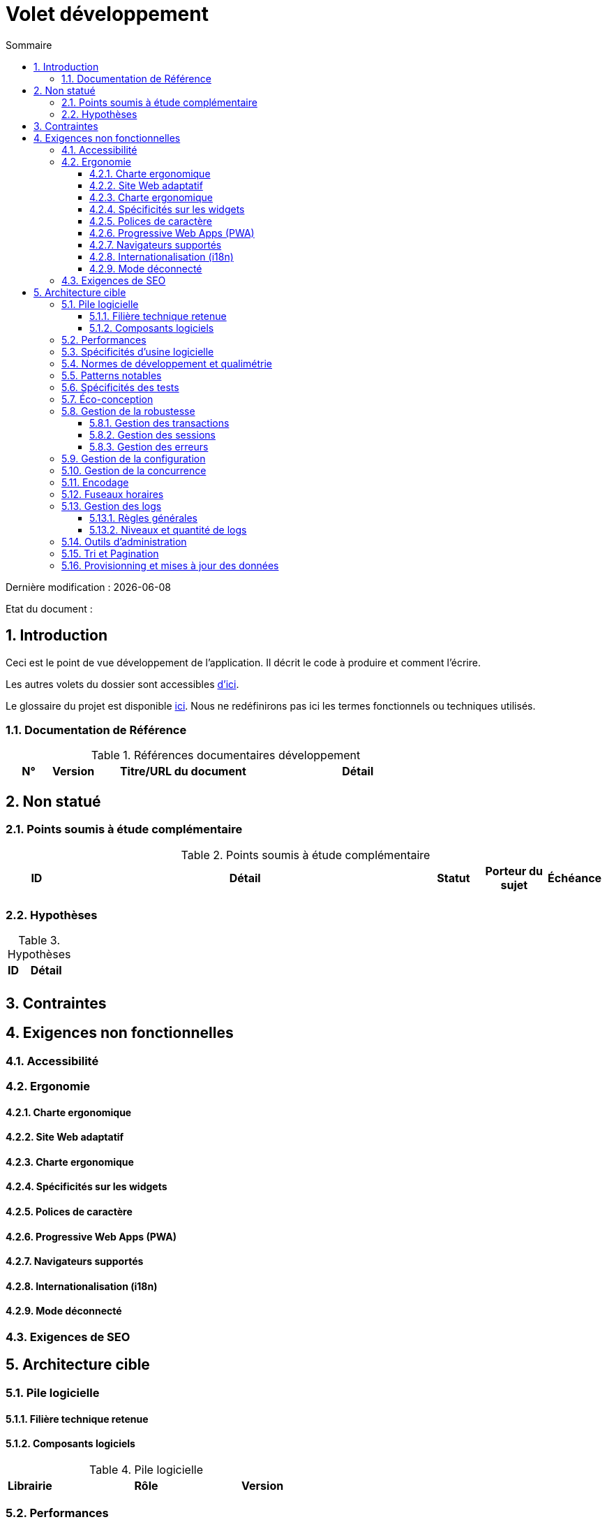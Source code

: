 = Volet développement
:sectnumlevels: 4
:toclevels: 4
:sectnums: 4
:toc: left
:icons: font
:toc-title: Sommaire

Dernière modification : {docdate} 

Etat du document : 

== Introduction
Ceci est le point de vue développement de l’application. Il décrit le code à produire et comment l'écrire.

Les autres volets du dossier sont accessibles link:./README.adoc[d'ici].

Le glossaire du projet est disponible link:glossaire.adoc[ici]. Nous ne redéfinirons pas ici les termes fonctionnels ou techniques utilisés.

=== Documentation de Référence

.Références documentaires développement
[cols="1,1,4,4"]
|====
|N°|Version|Titre/URL du document|Détail

|
|
|

|====

== Non statué

=== Points soumis à étude complémentaire

.Points soumis à étude complémentaire
[cols="1,6,1,1,1"]
|====
|ID|Détail|Statut|Porteur du sujet  | Échéance

|
|
|
|
|

|====

=== Hypothèses

.Hypothèses
[cols="1,4"]
|====
|ID|Détail

|
|

|====

== Contraintes

== Exigences non fonctionnelles

=== Accessibilité

=== Ergonomie

==== Charte ergonomique

==== Site Web adaptatif

==== Charte ergonomique
 
==== Spécificités sur les widgets

==== Polices de caractère

==== Progressive Web Apps (PWA)

==== Navigateurs supportés

==== Internationalisation (i18n)

==== Mode déconnecté

=== Exigences de SEO

== Architecture cible

=== Pile logicielle

==== Filière technique retenue

==== Composants logiciels

.Pile logicielle
[cols="1,4,1"]
|====
|Librairie|Rôle|Version 

|====

=== Performances

=== Spécificités d’usine logicielle

=== Normes de développement et qualimétrie 

=== Patterns notables

=== Spécificités des tests

=== Éco-conception

=== Gestion de la robustesse

==== Gestion des transactions

==== Gestion des sessions

==== Gestion des erreurs

=== Gestion de la configuration

=== Gestion de la concurrence

=== Encodage

=== Fuseaux horaires

=== Gestion des logs

==== Règles générales

==== Niveaux et quantité de logs

=== Outils d'administration

=== Tri et Pagination

=== Provisionning et mises à jour des données